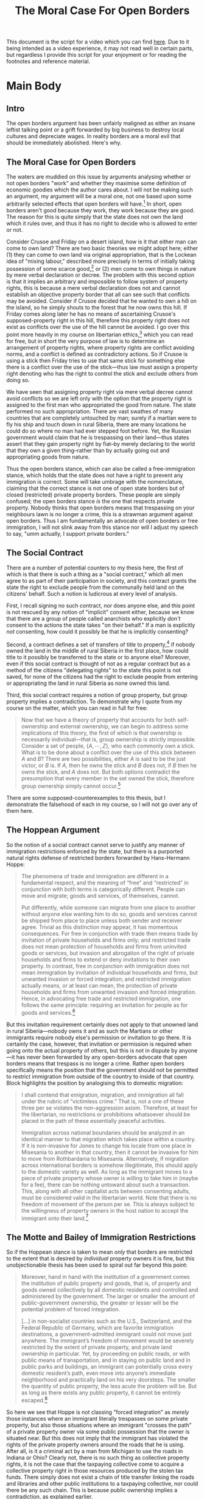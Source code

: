 #+TITLE: The Moral Case For Open Borders
#+OPTIONS: toc:nil
#+begin_export md
---
title: "The Moral Case For Open Borders"
description: "The open borders argument has been unfairly maligned as either an insane leftist talking point or a grift forwarded by big business to destroy local cultures and depreciate wages. In reality borders are a moral evil that should be immediately abolished. Here's why."
date: 2023-05-16
---
#+end_export

This document is the script for a video which you can find [[https://youtu.be/I3sa7J-i8ZY][here]]. Due to it being intended as a video experience, it may not read well in certain parts, but regardless I provide this script for your enjoyment or for reading the footnotes and reference material.

* SEO Checklist :noexport:
** Points to hit [0/16]
+ [ ] who's the character?
  + [ ] their want?
  + [ ] their need?
  + [ ] their flaw?
  + [ ] how do they grow?
  + what story/journey could the above create?
+ [ ] what's the desire/motivation of the story?
+ [ ] what's the obstacle?
+ [ ] what're the stakes --- why is it important?
+ [ ] make them care
  + [ ] show what you have so the audience feels the loss when you lose it
+ [ ] what's the resolution --- the one core idea that is the final message of the video that wraps everything up?
  + deliver on the title and thumbnail
+ [ ] storyboard it [0/3]
  + [ ] storylines you have
  + [ ] hook for each
  + [ ] different things that can happen
+ [ ] attach a story to every point I make and tell the story before I make that point
+ [ ] answer questions using spectacle
+ [ ] if things go static stories die, because life is never static.
+ [ ] drama is anticipation mingled with uncertainty
+ [ ] make comment goals (2 or 3)
+ [ ] cater to the archetypal viewer
+ [ ] reference popular media
+ [ ] Make an audience proxy (state things the viewer is thinking)
+ [ ] Problem every 2 minutes
** Intro [0/4]
+ [ ] 8 words right at the start explaining the concept
+ [ ] Personal (character) motivation
+ [ ] Create an enemy
** Questions to ask [0/11]
+ [ ] is there incentive to watch until the end?
+ [ ] can I add something?
+ [ ] what are the different loops that I can open?
+ [ ] what are the different questions that the viewer could ask themselves?
+ [ ] what's the hook?
+ [ ] what do viewers need to see in the first few seconds based on the title and thumbnail so that they feel like their click is worth it?
+ [ ] is there a way to make the viewer laugh or feel surprised or feel something in the first 10 seconds?
+ [ ] is there a way to have two storylines?
  + [ ] surface level story, and hidden stories (finding nemo is ostensably about finding nemo, but really about marlon addressing his insecurities as a father)
  + [ ] is there a way to build surface level and underlying tension in each story?
    + short term: will dory's short term memory make her forget what marlon told her, long term: will we find nemo?
+ [ ] am I giving them 4 or 2+2?
  + https://www.youtube.com/watch?v=KxDwieKpawg
+ [ ] in doing X big thing [0/3]
  + [ ] what do I want?
  + [ ] what happens if I dont get what I want?
  + [ ] what will I do to get what I want?
** Editing [0/5]
+ [ ] Show where possible
+ [ ] if theres a bit of information where you can delete what is before and after it and it flows just as well, cut it
+ [ ] tell stories with B-roll
+ [ ] Keep pace as fast as humanely possible, without impacting the pacing
+ [ ] add breather moments to allow for the pace to not feel too fast https://www.youtube.com/watch?v=o8ZbGnwXjj4
** How to keep people watching [0/23]
+ [ ] deliver on title and thumbnail (video "I ate 100 bananas" shouldnt start with people eating apples or you buying bananas)
+ [ ] /exceed/ the expectations made by the thumbnail
+ [ ] instantly explain the payoff
+ [ ] tell them why to watch
+ [ ] get right into content after delivering
+ [ ] remove every dull moment
+ [ ] find 10 most critical people you know to roast your video
+ [ ] payoff at the end
+ [ ] you can make anything work but it has to be interesting to the audience, original, and good
+ [ ] big stunts
+ [ ] the title should be "bananas are the best food on the planet" rather than "I like bananas"
+ [ ] consider what the experience will be for people in the video, if they liked it they might want to watch more of your videos.
+ [ ] viewers can tell when you are half-assing
+ [ ] (storyline) have an objective
+ [ ] stay on topic
+ [ ] no filler, only content that is neccesary to the narrative and meets the expectations
+ [ ] for payoff have the clear goal that is teased throughout the video
+ [ ] build anticipation to the payoff
+ [ ] wait until the very end to give the payoff
+ [ ] watchtime is not created equal, engagement and viewer surveys will differentiate between a good 25min video and a great one
+ [ ] Signal to the viewer early on that you know something that they dont, e.g. "I've uncovered something about Elon Musk that nobody is talking about."
+ [ ] Get rid of signposting, e.g. over-explaining and ‘telling’ the viewer what's about to happen instead of ‘showing’ them.
+ [ ] subtly re-introduce the hook at several points in the video, most viewers forget what the incentive to watch is 5 or 6 minutes in
** Thumbnail
+ concept more important than aestethics
+ borrow from other successful videos (yoink and twist)
+ make the dominant subject someone people know (so not me when starting off)
+ provide action
+ portray the story of the video
+ other parts of the image shouldnt take focus away from the important, clickable, elements
+ confusion doesnt make people want to click, curiosity \ne confusion
+ should be accurate in the most visually applealing way
+ should be simple and clear
+ colourful and bright
+ have 2-3 different versions of the thumbnail to A/B test
+ check how they look across youtube (thumbsup.tv)
+ recognisable figures improve CTR
+ you probably only want 1 person in your thumbnail (obviously just a rule of thumb)
+ spike their curiosity so much that they will wonder what happened if they dont click
** Title
+ "and this happened" is better than "what happens next will shock you"
+ a good title says what it needs to say in as few characters as possible
** End Screen
+ Next logical step
+ What do the avatars care about?
+ Make people want to know what happens next.
+ be persuasive
  + mention the avatars desire
  + point out what more there is for them to do
    + use "have to"
  + describe the result of them doing that.
+ be confident that the linked video is good
** In-Video CTA
+ Course, subscription etc
  + make CTA right after doing something great in the video
    + best tip
    + laughter
    + clear effort (near end maybe)
    + video climax
  + DONT make it generic
    + remind audience how simple the action is and how much it means to you
    + demonstrate value
* Main Body
** Intro
The open borders argument has been unfairly maligned as either an insane leftist talking point or a grift forwarded by big business to destroy local cultures and depreciate wages. In reality borders are a moral evil that should be immediately abolished. Here's why.

** The Moral Case for Open Borders
The waters are muddied on this issue by arguments analysing whether or not open borders "work" and whether they maximise some definition of economic goodies which the author cares about. I will not be making such an argument, my argument will be a moral one, not one based upon some arbitrarily selected effects that open borders will have.[fn:1] In short, open borders aren't good because they work, they work because they are good. The reason for this is quite simply that the state does not own the land which it rules over, and thus it has no right to decide who is allowed to enter or not.

Consider Crusoe and Friday on a desert island, how is it that either man can come to own land? There are two basic theories we might adopt here; either (1) they can come to own land via original appropriation, that is the Lockean idea of "mixing labour," described more precisely in terms of initially taking possession of some scarce good,[fn:2] or (2) men come to own things in nature by mere verbal declaration or decree. The problem with this second option is that it implies an arbitrary and impossible to follow system of property rights, this is because a mere verbal declaration does not and cannot establish an objective property border that all can see such that conflicts may be avoided. Consider if Crusoe decided that he wanted to own a hill on the island, so he simply shouts to the forest that he now owns this hill. If Friday comes along later he has no means of ascertaining Crusoe's supposed-property right in this hill, therefore this property right does not exist as conflicts over the use of the hill cannot be avoided. I go over this point more heavily in my course on libertarian ethics,[fn:3] which you can read for free, but in short the very purpose of law is to determine an arrangement of property rights, where property rights are conflict avoiding norms, and a conflict is defined as contradictory actions. So if Crusoe is using a stick then Friday tries to use that same stick for something else there is a conflict over the use of the stick---thus law must assign a property right denoting who has the right to control the stick and exclude others from doing so.

We have seen that assigning property right via mere verbal decree cannot avoid conflicts so we are left only with the option that the property right is assigned to the first man who appropriated the good from nature. The state performed no such appropriation. There are vast swathes of many countries that are completely untouched by man; surely if a martian were to fly his ship and touch down in rural Siberia, there are many locations he could do so where no man had ever stepped foot before. Yet, the Russian government would claim that he is trespassing on their land---thus states assert that they gain property right by fiat--by merely declaring to the world that they own a given thing--rather than by actually going out and appropriating goods from nature.

Thus the open borders stance, which can also be called a free-immigration stance, which holds that the state does not have a right to prevent any immigration is correct. Some will take umbrage with the nomenclature, claiming that the correct stance is not one of open state borders but of closed (restricted) private property borders. These people are simply confused; the open borders stance /is/ the one that respects private property. Nobody thinks that open borders means that trespassing on your neighbours lawn is no longer a crime, this is a strawman argument against open borders. Thus I am fundamentally an advocate of open borders or free immigration, I will not slink away from this stance nor will I adjust my speech to say, "umm actually, I support private borders."

** The Social Contract
There are a number of potential counters to my thesis here, the first of which is that there is such a thing as a "social contract," which all men agree to as part of their participation in society, and this contract grants the state the right to exclude people from the communally held land on the citizens' behalf. Such a notion is ludicrous at every level of analysis.

First, I recall signing no such contract, nor does anyone else, and this point is not rescued by any notion of "implicit" consent either, because we know that there are a group of people called anarchists who explicitly /don't/ consent to the actions the state takes "on their behalf." If a man is explicitly /not/ consenting, how could it possibly be that he is implicitly consenting?

Second, a contract defines a set of transfers of title to property,[fn:4] if nobody owned the land in the middle of rural Siberia in the first place, how could title to it possibly be transferred to the state or to anyone else? Moreover, even if this social contract is thought of not as a regular contract but as a method of the citizens "delegating rights" to the state this point is not saved, for none of the citizens had the right to exclude people from entering or appropriating the land in rural Siberia as none owned this land.

Third, this social contract requires a notion of group property, but group property implies a contradiction. To demonstrate why I quote from my course on the matter, which you can read in full for free:
#+begin_quote
Now that we have a theory of property that accounts for both self-ownership and external ownership, we can begin to address some implications of this theory, the first of which is that ownership is necessarily individual---that is, group ownership is strictly impossible. Consider a set of people, $\{A,\cdots,Z\}$, who each commonly own a stick. What is to be done about a conflict over the use of this stick between $A$ and $B$? There are two possibilities, either $A$ is said to be the just victor, or $B$ is. If $A$, then he owns the stick and $B$ does not, if $B$ then he owns the stick, and $A$ does not. But both options contradict the presumption that every member in the set owned the stick, therefore group ownership simply cannot occur.[fn:5]
#+end_quote
There are some supposed-counterexamples to this thesis, but I demonstrate the falsehood of each in my course, so I will not go over any of them here.

** The Hoppean Argument
So the notion of a social contract cannot serve to justify any manner of immigration restrictions enforced by the state, but there is a purported natural rights defense of restricted borders forwarded by Hans-Hermann Hoppe:
#+begin_quote
The phenomena of trade and immigration are different in a fundamental respect, and the meaning of “free” and “restricted” in conjunction with both terms is categorically different. People can move and migrate; goods and services, of themselves, cannot.

Put differently, while someone can migrate from one place to another without anyone else wanting him to do so, goods and services cannot be shipped from place to place unless both sender and receiver agree. Trivial as this distinction may appear, it has momentous consequences. For free in conjunction with trade then means trade by invitation of private households and firms only; and restricted trade does not mean protection of households and firms from uninvited goods or services, but invasion and abrogation of the right of private households and firms to extend or deny invitations to their own property. In contrast, free in conjunction with immigration does not mean immigration by invitation of individual households and firms, but unwanted invasion or forced integration; and restricted immigration actually means, or at least can mean, the protection of private households and firms from unwanted invasion and forced integration. Hence, in advocating free trade and restricted immigration, one follows the same principle: requiring an invitation for people as for goods and services.[fn:6]
#+end_quote

But this invitation requirement certainly does not apply to that unowned land in rural Siberia---nobody owns it and as such the Martians or other immigrants require nobody else's permission or invitation to go there. It is certainly the case, however, that invitation or permission is required when going onto the actual property of others, but this is not in dispute by anyone---it has never been forwarded by any open-borders advocate that open borders means that trespass is no longer a crime. Rather open borders specifically means the position that the government should not be permitted to restrict immigration from outside of the country to inside of that country. Block highlights the position by analogising this to domestic migration:
#+begin_quote
I shall contend that emigration, migration, and immigration all fall under the rubric of “victimless crime.” That is, not a one of these three per se violates the non-aggression axiom. Therefore, at least for the libertarian, no restrictions or prohibitions whatsoever should be placed in the path of these essentially peaceful activities.

Immigration across national boundaries should be analyzed in an identical manner to that migration which takes place within a country. If it is non-invasive for Jones to change his locale from one place in Misesania to another in that country, then it cannot be invasive for him to move from Rothbardania to Misesania. Alternatively, if migration across international borders is somehow illegitimate, this should apply to the domestic variety as well. As long as the immigrant moves to a piece of private property whose owner is willing to take him in (maybe for a fee), there can be nothing untoward about such a transaction. This, along with all other capitalist acts between consenting adults, must be considered valid in the libertarian world. Note that there is no freedom of movement of the person per se. This is always subject to the willingness of property owners in the host nation to accept the immigrant onto their land.[fn:7]
#+end_quote

** The Motte and Bailey of Immigration Restrictions
So if the Hoppean stance is taken to mean /only/ that borders are restricted to the extent that is desired by /individual/ property owners it is fine, but this unobjectionable thesis has been used to spiral out far beyond this point:
#+begin_quote
Moreover, hand in hand with the institution of a government comes the institution of public property and goods, that is, of property and goods owned collectively by all domestic residents and controlled and administered by the government. The larger or smaller the amount of public-government ownership, the greater or lesser will be the potential problem of forced integration.

[...] in non-socialist countries such as the U.S., Switzerland, and the Federal Republic of Germany, which are favorite immigration destinations, a government-admitted immigrant could not move just anywhere. The immigrant’s freedom of movement would be severely restricted by the extent of private property, and private land ownership in particular. Yet, by proceeding on public roads, or with public means of transportation, and in staying on public land and in public parks and buildings, an immigrant can potentially cross every domestic resident’s path, even move into anyone’s immediate neighborhood and practically land on his very doorsteps. The smaller the quantity of public property, the less acute the problem will be. But as long as there exists any public property, it cannot be entirely escaped.[fn:8]
#+end_quote

So here we see that Hoppe is not classing "forced integration" as /merely/ those instances where an immigrant literally trespasses on some private property, but also those situations where an immigrant "crosses the path" of a private property owner via some public possession that the owner is situated near. But this does not imply that the immigrant has violated the rights of the private property owners around the roads that he is using. After all, is it a criminal act by a man from Michigan to use the roads in Indiana or Ohio? Clearly not, there is no such thing as collective property rights, it is not the case that the taxpaying collective come to acquire a collective property right in those resources produced by the stolen tax funds. There simply does not exist a chain of title transfer linking the roads and libraries and other public institutions to a taxpaying collective, nor could there be any such chain. This is because public ownership implies a contradiction, as explained earlier.

It is pointed out also by Hoppe that due to the differing meanings of free-trade and free-immigration, it might be the case that immigration is not mutually beneficial. But whether immigration is mutually beneficial or whether some random third party is upset by the immigration is entirely irrelevant. The same is true, after all, for free-trade. That some random third party is pissed off about John and Sarah trading fish does not imply that this third parties rights are being violated---similarly, some third party being pissed off about a Pakistani or Mexican moving to rural Siberia has absolutely no bearing on the issue of the rights of the case. Law and legal analysis is concerned only with those situations where there is conflict,[fn:9] nobody owns rural Siberia and thus there can be no conflicts over its use. Hoppe presents his argument as follows:
#+begin_quote
There can be shipments (immigrants) without willing domestic recipients. In this case, immigrants are foreign invaders, and immigration represents an act of invasion. Surely, a government’s basic protective function includes the prevention of foreign invasions and the expulsion of foreign invaders.

[...]

Now, if the government excludes a person while there exists a domestic resident who wants to admit this very person onto his property, the result is forced exclusion; and if the government admits a person while there exists no domestic resident who wants to have this person on his property, the result is forced integration.[fn:10]
#+end_quote

But the question must be asked of exactly who this invasion is against---the taxpaying collective? There is no such thing as a collective property right, accordingly an immigrant using public roads and parks is not per se invading against any individual taxpayers. There is also the easy counterexample of an immigrant going to virgin land such as the rural Siberia example mentioned previously---such an immigrant needs no invitation from anyone, as nobody owns those barren wastes.

Moreover, if "restricted" immigration is to be used as a label for free-immigration sans those immigrations which are aggressive then we must also apply "restricted" immigration to the question of murder, or rape. On this view to be anti-rape or murder is to be in favour of closed, or at least restricted, borders---it is the claim that me moving my knife from outside of your body to inside of it without your consent makes me rightly classed as an illegal alien, or immigrant. This is clearly well outside of the normal understanding of what a national border consists of, and forms nothing more than a motte to the bailey of taxpayer socialism.

** The Homeless Question
This bailey is highlighted specifically in what Anglo Libertarian dubs the "Homeless Question." Consider Dave Smith taking his children to the local state-run park and there he sees that a bum has homesteaded one of the climbing frames as a nice platform to consume his narcotics. It is assumed for this scenario that the bum does not pay any taxes towards the upkeep of the park and that Dave Smith does. The question is; does Dave Smith have a right to exclude the bum from using the park?[fn:11] Those in the taxpayer socialism camp claim that Dave Smith has a greater claim to the park than the bum because of the taxes he has paid towards the construction and upkeep of the park. But surely this cannot be the case, for as was explained there is no chain of title transfer that denotes Dave Smith as the owner of the park, and further he could not communally own it with every other taxpayer. The taxes were robbed from him, this does not transfer titles. Moreover, surely his claim is better than the one the government has, but not better than the bum who has actually homesteaded part of that park; homesteaders have the property right rather than any random latecomer. If Dave Smith doesn't own the park and neither does the state, then our theory must treat the park as being unowned until such a time as someone comes along and homesteads part or all of it; the homeless bum has done just that.

Allow me to analyse this claim more broadly, the taxpayer socialist says not only that taxpayers have a superior claim to non-taxpayers, but that "in the meantime" those tax-funded public possessions ought be run as if they were privately owned. Any argument about what the solution is "in the meantime" is flawed, for what is legal now does not become illegal in the future, and what is illegal now doesnt become legal in the future. It is either the case that the correct answer is that immigration is free or restricted, it cannot be anything else. It cannot be that right now the correct answer is closed borders but in the nebulous /future/ natural law flips and it becomes the correct answer to have open borders. It is pointed out in this discussion by those in the Hoppe camp that we don't live in a perfect libertarian society, we live in a statist one, as if this observation is of any substance or changes anything about the argument. Indeed, we do not live in that libertarian society, so we should be advocating that society is shifted into one of strict adherence to natural law; closed borders and restricted immigration are criminal and thus must be strongly opposed.

With that in mind Anglo presents the argument that "in the meantime" public possessions ought be run as if they were privately owned as follows:
#+begin_quote
I am going to defend the view of Hans-Hermann Hoppe, that this property can be justly steered towards emulating the likely management which would occur if it was held privately--as opposed to being left entirely up to the discretion of petty local council politicians--that the ends it should be steered towards are that of a low time preference libertarian social order and away from a hedonistic leftist egalitarian one. And that the ones to do the steering are [the] taxpayers who by their position of having their money forcibly taken to maintain this illegitimately held property they have preference in its use and management over those who do not have money forcibly taken for it.[fn:12]
#+end_quote

But this thesis is a complete non-starter, because it is literally impossible to determine what the taxpaying collective wants to do with the park. Mises showed us this with his impossibility thesis against socialism. The only viable method I see would be to survey the entire taxpaying collective and to attempt to achieve a unanimous opinion on how the specific public possession is to be run. Insofar as there is any disagreement, no matter how small, on what is to be done with the park between even two taxpaying funders of this park then all that can be done is to make a completely arbitrary choice over who is to win this conflict. This is nothing more than legal positivism, it is a complete abandonment of the naturalistic thesis which it is presented as. For this reason a taxpaying collective simply cannot naturally come to acquire a collective property right in anything, and thus the correct answer to this homeless question is that the homeless bum who has committed the heroic act of wrestling control of this socialist possession away from the state is the one who is to be considered its proper owner, nothing else will do.

After all, it could very well be the case that every single taxpayer who has funded a given local park is in fact an egalitarian leftist, you can imagine such a scenario arising in various suburbs in San Francisco and other Democrat strongholds. In such a scenario would the Hoppean maintain that the possession should be steered towards low time preference? This would contradict the starting point that it should be up to the taxpaying collective how it is to be run. What we come to on this point is Hoppeans supporting Democracy: The God That Works Only In This Case.[fn:13] Per Hoppe we know that any democratically run institution will tend to high time preference,[fn:14] thus if the taxpaying collective is to decide their will via democratic means the Hoppean must respect this will by respecting a tendency towards the high time preference socialist egalitarian society that they so desperately despise. If we are to instead take the stance that we must run public possessions as we can "reasonably assume" a private owner would this justifies all manner of violent and evil restrictions done by the state. There was a great deal of time during which most private citizens would absolutely despise having an unvaccinated or unmasked person on their private property; can the state then assume that public vaccine and mask mandates are justified? Most private property owners would not allow you to smoke cigarettes or shoot up heroin on their property; can the state then use this to justify a ban of cigarettes or heroin? Heck, most private property owners wouldn't even want people to possess various hard drugs on their property, thus may the state ban possession of such drugs on public possessions? This would in effect ban said drugs outright.

The only alternative to the taxpaying collective demonstrating their will via democratic vote is to have some arbitrary individual assert what this collective wants without any reference to their actual stated opinions on the matter. This is a complete rejection of the premise that these possessions ought be run as the taxpayer collective wants. The correct solution, again, is that these possessions ought be brought under the exclusive control of heroic homesteaders, such as the drunk bum who uses the park for his own purposes. Anglo rejects this application of homesteading, stating the following:
#+begin_quote
Acknowledging that state property does not actually have a legitimate owner, it could be considered exactly the same as abandoned property. At that point it can be homesteaded by the first person who gets there and wants to claim it. So if a hobo sleeps in a state-owned kids playground they have homesteaded the available property and become the rightful owner. But here's a problem with that as a solution: the government does not give a shit about [the] rightful homestead principle and to be honest neither does the hobo. It's quite absurd to imagine walking up to a drug-addled half-conscious homeless person and saying to them, "how do you do fellow libertarian? I see you've done a mighty fine job homesteading this vacant property, would you like to trade my pen for one of your cigarette's?" and then getting an intelligible response back from them.

Then after that, the government would just enforce its illegitimate claim and kick them out anyway and you've achieved nothing. My point there doesn't refute the homestead principle theory, it only calls it impractical and useless under current conditions. But the homestead principle also does not refute my point that a taxpayer has a greater claim than a non-taxpayer. While the government does enforce its illegitimate claims this emulation is the best way to start working towards creating a society where the homestead principle is actually used and respected. If we don't take these steps then it will remain useless and these steps are supported by the just principle of differing strength's in property rights claims.[fn:15]
#+end_quote

First, whether the government or the hobo understands the homestead principle in explicit terms is entirely irrelevant to the rights of the case. Surely our property theory extends to those who do not yet understand it, as these people can still have conflicts. So the homeless bum may not be intellectually capable of explicating the non-aggression principle or explaining the praxeologic foundations of law, but nevertheless he still has a property right in those goods which he initially possesses from the state of nature, in the exact same way that 2 and 2 make 4 whether any individual is aware of this or not. Also whether the government will end up enforcing their illegitimate claim after your respecting of the homeless persons claim is irrelevant to the question of whether the homeless persons claim was legitimate or not. The question is this: would some random taxpayer have the right to exclude this homeless person from the park? If they do have this right then this random taxpayer (who is a latecomer to the park) is said to be the proper owner of the park and nobody else is. We see here the problem with Anglo's analysis, he says that his point is not a refutation of the homestead principle and that the homestead principle is not a refutation of his point, but clearly these two principles are completely incompatible. Either the homesteader is said to be the owner or some random taxpayer is. It is also not made clear by Anglo or anyone else to my knowledge how exactly the taxpayers have a greater claim to the public park than people who have not paid these taxes. This may seem like an intuitive solution, but a first principles derivation must be able to be provided if it is to be included in any rational theory of property. Nothing less will do.

It is also worth attacking the strategic point made by Hoppeans, Anglo included:
#+begin_quote
If you had a button in front of you and every time you pressed it $1 million were diverted from the ATF's budget to fund government housing what would you do? If you wouldn't press it or at least press it as many times as it took so that all the computers, AC, vehicles, and police equipment in all ATF offices across the US had to be removed leaving the agency completely unable to function then quite frankly you are useless to the libertarian cause and unless you removed every single dollar from the ATF's budget you're hardly much use at all.

[...]

If we don't do this then we are a movement that will never actually do any moving until our objectives are already achieved. How do you achieve your objective when you refuse to move towards it? That's anyone's guess. We can ponder as much as we like about the perfect way that things should be done, but we can fall into the trap of only doing this rather than also looking outside at the imperfect world and trying to make it better. If something can be done with government property whilst it is illegitimately held we need to explore what is preferable and to what ends.[fn:16]
#+end_quote

This point fails on the grounds that it is a disanalogy, pressing the button which diverts funding from the ATF does not cause any extra aggressions to be performed, having the Hoppean management of public possessions does cause such extra aggressions to be performed when contrasted with the open borders lack of management. This is a fundamental misunderstanding of strategy often seen in neo-prags,[fn:17] the principle is that it is the role of strategy and planning to denote which goals are more urgent to be achieved---that is, which aggressions must more urgently be stopped. This presumes that the goal is the stopping of aggression, not the implementation of more aggression. Such an implementation of additional aggression is completely counterproductive in pushing for the very thing that the libertarian is trying to destroy. We are and must be libertarians, not liberty-utilitarians, the difference is subtle but dire. The liberty-utilitarian destroys the cause of liberty in his warping of it, this completely undermines the strategic goal of pushing a hardline natural rights philosophy onto the public consciousness. As Rothbard has pointed out, such individuals have a duty on their own premises to shut up and to pretend to be full adherents of non-aggression.[fn:18]

** Welfare and Immigration
There is also the argument that welfare programs make a free immigration policy untenable, as explained by Hoppe:
#+begin_quote
According to proponents of unconditional free immigration, the U.S. qua high-wage area would invariably benefit from free immigration; hence, it should enact a policy of open borders, regardless of any existing conditions, i.e., even if the U.S. were ensnarled in protectionism and domestic welfare. Yet surely, such a proposal strikes a reasonable person as fantastic. Assume that the U.S., or better still Switzerland, declared that there would no longer be any border controls, that anyone who could pay the fare might enter the country, and, as a resident then be entitled to every “normal” domestic welfare provision. Can there be any doubt how disastrous such an experiment would turn out in the present world?. The U.S., and Switzerland even faster, would be overrun by millions of third-world immigrants, because life on and off American and Swiss public streets is comfortable compared to life in many areas of the third world. Welfare costs would skyrocket, and the strangled economy disintegrate and collapse, as the subsistence fund—the stock of capital accumulated in and inherited from the past—was plundered. Civilization in the U.S. and Switzerland would vanish, just as it once did from Rome and Greece.

Since unconditional free immigration must be regarded as a prescription for national suicide, the typical position among free traders is the alternative of conditional free immigration. According to this view, the U.S. and Switzerland would have to first return to unrestricted free trade and abolish all tax-funded welfare programs, and only then should they open their borders to everyone who wanted to come. In the meantime, while the welfare state is still in place, immigration would have to be made subject to the condition that immigrants are excluded from domestic welfare entitlements.
#+end_quote

But such an argument applies equally to children who can be viewed as immigrants from Storkistan. It is surely abhorrent to advocate that the state impose restrictions on births until such a time that welfare is abolished. We must, as legal scholars, separate the crime of taxing citizens for welfare and the crime of restricting immigration. It may well be strategically beneficial to focus your efforts on removing the welfare first, but it is not legally justifiable to keep the immigration restrictions in place until this goal is achieved. Moreover, if the Hoppean is to be annoyed by the presence of non-taxpaying foreigners and bums in the country, is it not proper for him to endorse a stance that tax-evasion is criminal? If it is the taxpaying-collective that jointly owns the land in the United States for instance, does the Hoppean advocate a policy of deporting tax evaders, or children, or the homeless? This example makes it clear that the Hoppean places blame on those heroic enough to violate state edicts, which is a strange stance for supposed-anarchists, as anarchists we must adopt a hardline natural rights philosophy, and to learn such a philosophy you have to watch this video where I explain that anarcho-capitalism is the solution to law.

* References
+ Ace Archist, /Immigration, Privatization, and Ownership in The Statist Commonwealth/.
+ Anglo Libertarian, "The Homeless Question," https://www.youtube.com/watch?v=jiP_1gAbApA
+ Block, Walter. "Rejoinder to Hoppe on Immigration," /Journal of Libertarian Studies/ 22, No. 1 (2011): 771–792.
+ Christopher Chase Rachels, "The Libertarian Case Against Open Borders," in idem. /White, Right, and Libertarian/
+ Jeff Deist, "Immigration Roundtable," https://mises.org/library/immigration-roundtable
+ Springtime of Nations, "Hoppe's Worst Idea," https://www.youtube.com/watch?v=NO7G2oc4bPU
+ Stephan Kinsella, "I'm Pro-Immigration and Pro-Open Borders," https://www.stephankinsella.com/2010/04/im-pro-immigration-and-pro-open-borders/
+ Walter Block, "A Libertarian Case for Free Immigration," /Journal of Libertarian Studies/ 13:2 (Summer 1998): 167-186

* Footnotes

[fn:1]For an economic/utilitarian analysis of open borders see Ludwig von Mises, "Freedom of Movement," in idem., /Liberalism/.

[fn:2]See LiquidZulu, "Homesteading and Property Rights," in idem., /The Fundamentals of Libertarian Ethics/, https://liquidzulu.github.io/homesteading-and-property-rights/

[fn:3]LiquidZulu, /The Fundamentals of Libertarian Ethics/, https://liquidzulu.github.io/libertarian-ethics/

[fn:4]See LiquidZulu, "Contract Theory," in idem., /The Fundamentals of Libertarian Ethics/, https://liquidzulu.github.io/contract-theory/

[fn:5]LiquidZulu, "On the Impossibility of Group Ownership," in idem. /The Fundamentals of Libertarian Ethics/, https://liquidzulu.github.io/homesteading-and-property-rights/#on-the-impossibility-of-group-ownership

[fn:6]Hans-Hermann Hoppe, "The Case for Free Trade and Restricted Immigration," /Journal of Libertarian Studies/ 13:2 (Summer 1998): 221-233

[fn:7]Walter Block, "A Libertarian Case for Free Immigration," /Journal of Libertarian Studies/ 13:2 (Summer 1998): 167-186

[fn:8]Hans-Hermann Hoppe, "The Case for Free Trade and Restricted Immigration," /Journal of Libertarian Studies/ 13:2 (Summer 1998): 221-233

[fn:9]See LiquidZulu, "The Nature of Law," in idem. /The Fundamentals of Libertarian Ethics/, https://liquidzulu.github.io/the-nature-of-law

[fn:10]Hans-Hermann Hoppe, "The Case for Free Trade and Restricted Immigration," /Journal of Libertarian Studies/ 13:2 (Summer 1998): 221-233

[fn:11]If he does have such a right, he would be allowed to exclude non-taxpaying children from using the park to play on for him to take drugs.

[fn:12]Anglo Libertarian, /The Homeless Question/, t. 5:35

[fn:13]See @JackalopeRider1, https://twitter.com/JackalopeRider1/status/1600492099136376832 ([[https://archive.ph/eZNAj][archived]]).

[fn:14]Hans-Hermann Hoppe, "On Time Preference, Government, and the Process of Decivilization," in idem., /Democracy: The God That Failed/.

[fn:15]Anglo Libertarian, /The Homeless Question/, t. 16:10

[fn:16]Anglo Libertarian, /The Homeless Question/, t. 3:48

[fn:17]See LiquidZulu, /These People are Destroying Libertarianism/, https://www.youtube.com/watch?v=064I02yeLhg

[fn:18]Murray Rothbard, /On The Duty of Natural Outlaws to Shut Up/
